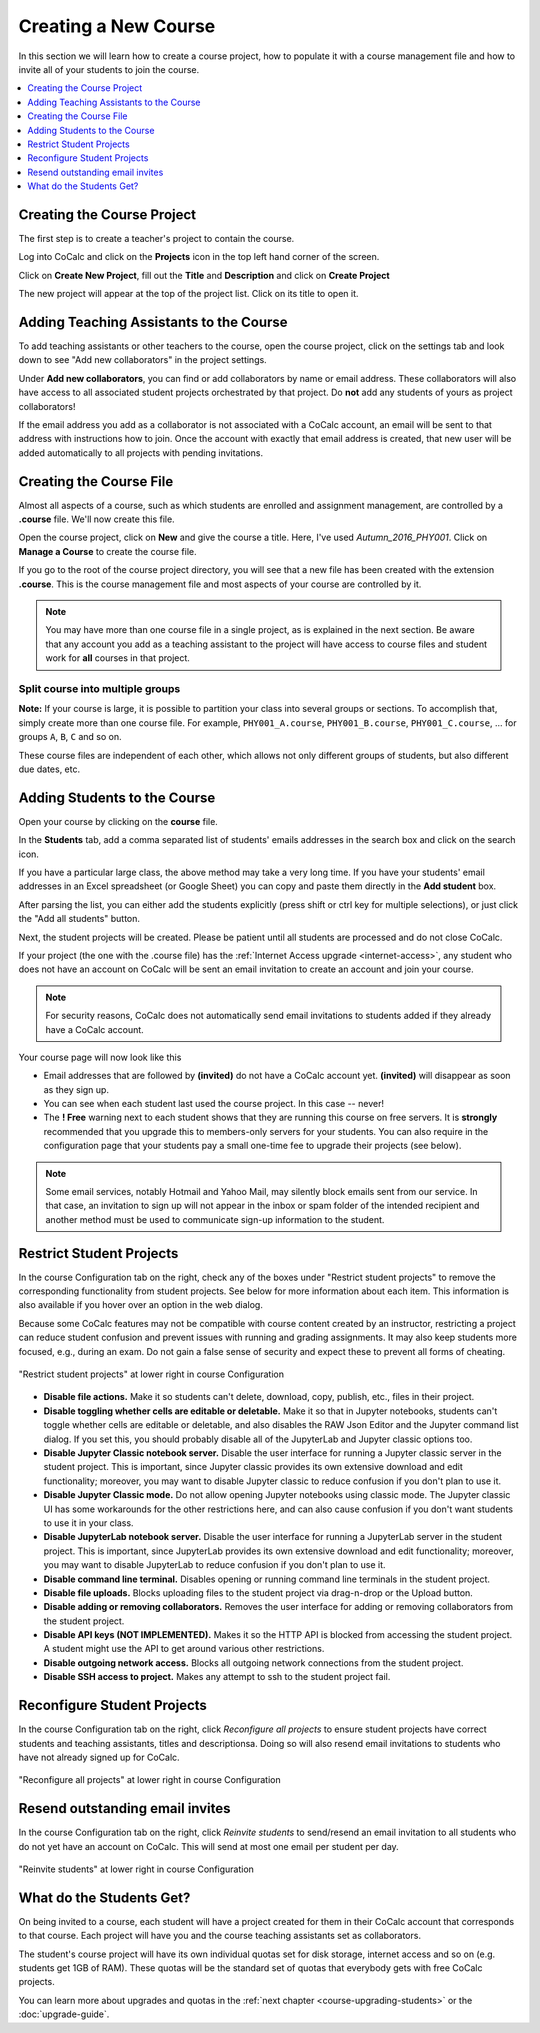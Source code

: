 .. _create-a-new-course:

=====================
Creating a New Course
=====================

In this section we will learn how to create a course project,
how to populate it with a course management file and how to invite all of your students to join the course.

.. contents::
   :local:
   :depth: 1


###########################
Creating the Course Project
###########################

The first step is to create a teacher's project to contain the course.

Log into CoCalc and click on the **Projects** icon in the top left hand corner of the screen.

.. image:: img/teaching/projects-cc.png
    :width: 100px
    :align: center
    :alt: Projects icon

Click on **Create New Project**, fill out the **Title** and **Description** and click on **Create Project**

.. image:: img/teaching/create_new_course_project.png
     :width: 100%
     :align: center
     :alt: entering new project title and description

The new project will appear at the top of the project list. Click on its  title to open it.

.. image:: img/teaching/course_list.png
     :width: 100%
     :align: center
     :alt: new teacher project displayed in project list

.. index:: Courses; adding teaching assistants
.. _teaching-add-ta:

########################################
Adding Teaching Assistants to the Course
########################################

To add teaching assistants or other teachers to the course, open the course project, click on the settings tab and look down to see "Add new collaborators" in the project settings.

Under **Add new collaborators**, you can find or add collaborators by name or email address.
These collaborators will also have access to all associated student projects orchestrated by that project.
Do **not** add any students of yours as project collaborators!

.. image:: img/teaching/collaborators.png
     :width: 50%
     :align: center

If the email address you add as a collaborator is not associated with a CoCalc account,
an email will be sent to that address with instructions how to join.
Once the account with exactly that email address is created, that new user will be added automatically to all projects with pending invitations.

.. index:: Courses; course file

########################
Creating the Course File
########################

Almost all aspects of a course, such as which students are enrolled and assignment management, are controlled by a **.course** file. We'll now create this file.

Open the course project, click on **New** and give the course a title.
Here, I've used `Autumn_2016_PHY001`.
Click on **Manage a Course** to create the course file.

.. image:: img/teaching/new_managecourse.png
     :width: 100%
     :align: center

If you go to the root of the course project directory, you will see that a new file has been created with the extension **.course**. This is the course management file and most aspects of your course are controlled by it.

.. image:: img/teaching/course_file.png
     :width: 100%
     :align: center

.. index:: Courses; multiple courses in same project
.. note::

    You may have more than one course file in a single project, as is explained in the next section. Be aware that any account you add as a teaching assistant to the project will have access to course files and student work for **all** courses in that project.

.. index:: Courses; split into sections

Split course into multiple groups
-------------------------------------

**Note:** If your course is large, it is possible to partition your class into several groups or sections.
To accomplish that, simply create more than one course file.
For example, ``PHY001_A.course``, ``PHY001_B.course``, ``PHY001_C.course``, ...
for groups ``A``, ``B``, ``C`` and so on.

These course files are independent of each other,
which allows not only different groups of students, but also different due dates, etc.

.. index:: Courses; adding students
.. _adding-students:

#############################
Adding Students to the Course
#############################

Open your course by clicking on the **course** file.

In the **Students** tab, add a comma separated list of students' emails addresses in the search box and click on the search icon.

.. image:: img/teaching/student_list.png
     :width: 100%
     :align: center

If you have a particular large class, the above method may take a very long time. If you have your students' email addresses in an Excel spreadsheet (or Google Sheet) you can copy and paste them directly in the **Add student** box.

After parsing the list, you can either add the students explicitly (press shift or ctrl key for multiple selections),
or just click the "Add all students" button.

Next, the student projects will be created. Please be patient until all students are processed and do not close CoCalc.

.. image:: img/teaching/student_list2.png
     :width: 100%
     :align: center

If your project (the one with the .course file) has the :ref:`Internet Access upgrade <internet-access>`, any student who does not have an account on CoCalc will be sent an email invitation to create an account and join your course. 

.. note::

    For security reasons, CoCalc does not automatically send email invitations to students added if they already have a CoCalc account.

Your course page will now look like this

.. image:: img/teaching/student_list3.png
     :width: 100%
     :align: center

* Email addresses that are followed by **(invited)** do not have a CoCalc account yet.
  **(invited)** will disappear as soon as they sign up.
* You can see when each student last used the course project. In this case -- never!
* The **! Free** warning next to each student shows that they are running this course on free servers.
  It is **strongly** recommended that you upgrade this to members-only servers for your students. 
  You can also require in the configuration page that your students pay a small one-time fee to upgrade their projects (see below).

.. note::
    Some email services, notably Hotmail and Yahoo Mail, may silently block emails sent from our service. In that case, an invitation to sign up will not appear in the inbox or spam folder of the intended recipient and another method must be used to communicate sign-up information to the student.


.. index:: Courses; reconfigure student projects
.. index:: Reconfigure student projects
.. index:: Courses; re-send email invitations
.. index:: Re-send student email invitations

###############################
Restrict Student Projects
###############################

In the course Configuration tab on the right, check any of the boxes under "Restrict student projects" to remove the corresponding functionality from student projects. See below for more information about each item. This information is also available if you hover over an option in the web dialog.

Because some CoCalc features may not be compatible with course content created by an instructor, restricting a project can reduce student confusion and prevent issues with running and grading assignments. It may also keep students more focused, e.g., during an exam. Do not gain a false sense of security and expect these to prevent all forms of cheating.

.. figure:: img/teaching/restrict-student-projects.png
     :width: 90%
     :align: center

     "Restrict student projects" at lower right in course Configuration

* **Disable file actions.** Make it so students can't delete, download, copy, publish, etc., files in their project.
* **Disable toggling whether cells are editable or deletable.** Make it so that in Jupyter notebooks, students can't toggle whether cells are editable or deletable, and also disables the RAW Json Editor and the Jupyter command list dialog. If you set this, you should probably disable all of the JupyterLab and Jupyter classic options too.
* **Disable Jupyter Classic notebook server.** Disable the user interface for running a Jupyter classic server in the student project. This is important, since Jupyter classic provides its own extensive download and edit functionality; moreover, you may want to disable Jupyter classic to reduce confusion if you don't plan to use it.
* **Disable Jupyter Classic mode.** Do not allow opening Jupyter notebooks using classic mode. The Jupyter classic UI has some workarounds for the other restrictions here, and can also cause confusion if you don't want students to use it in your class.
* **Disable JupyterLab notebook server.** Disable the user interface for running a JupyterLab server in the student project. This is important, since JupyterLab provides its own extensive download and edit functionality; moreover, you may want to disable JupyterLab to reduce confusion if you don't plan to use it.
* **Disable command line terminal.** Disables opening or running command line terminals in the student project.
* **Disable file uploads.** Blocks uploading files to the student project via drag-n-drop or the Upload button.
* **Disable adding or removing collaborators.** Removes the user interface for adding or removing collaborators from the student project.
* **Disable API keys (NOT IMPLEMENTED).** Makes it so the HTTP API is blocked from accessing the student project. A student might use the API to get around various other restrictions.
* **Disable outgoing network access.** Blocks all outgoing network connections from the student project.
* **Disable SSH access to project.** Makes any attempt to ssh to the student project fail.

###############################
Reconfigure Student Projects
###############################

In the course Configuration tab on the right, click `Reconfigure all projects` to ensure student projects have correct students and teaching assistants, titles and descriptionsa.
Doing so will also resend email invitations to students who have not already signed up for CoCalc.

.. figure:: img/teaching/course-reconfigure.png
     :width: 90%
     :align: center

     "Reconfigure all projects" at lower right in course Configuration

##################################
Resend outstanding email invites
##################################

In the course Configuration tab on the right, click `Reinvite students` to send/resend an email invitation to all students who do not yet have an account on CoCalc. This will send at most one email per student per day.

.. figure:: img/teaching/reinvite-students.png
     :width: 90%
     :align: center

     "Reinvite students" at lower right in course Configuration



#########################
What do the Students Get?
#########################

On being invited to a course, each student will have a project created for them in their CoCalc account that corresponds to that course. Each project will have you and the course teaching assistants set as collaborators.

The student's course project will have its own individual quotas set for disk storage, internet access and so on (e.g. students get 1GB of RAM). These quotas will be the standard set of quotas that everybody gets with free CoCalc projects.

You can learn more about upgrades and quotas in the :ref:`next chapter <course-upgrading-students>` or the :doc:`upgrade-guide`.
